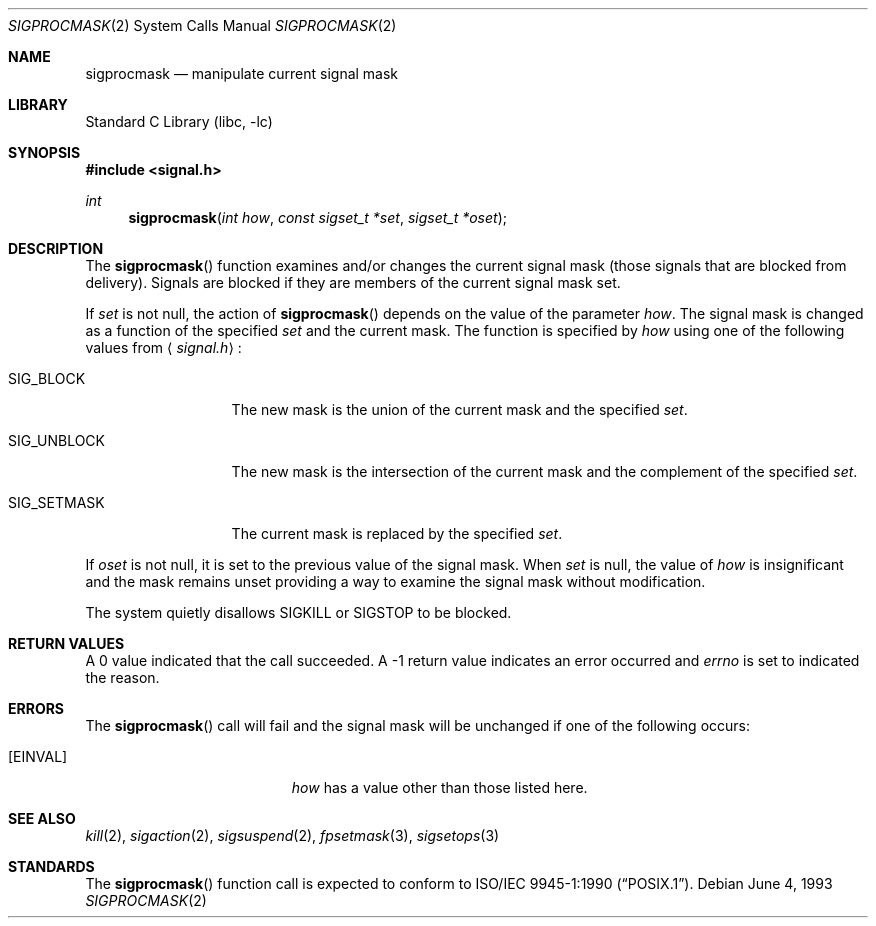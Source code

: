 .\" Copyright (c) 1983, 1991, 1993
.\"	The Regents of the University of California.  All rights reserved.
.\"
.\" Redistribution and use in source and binary forms, with or without
.\" modification, are permitted provided that the following conditions
.\" are met:
.\" 1. Redistributions of source code must retain the above copyright
.\"    notice, this list of conditions and the following disclaimer.
.\" 2. Redistributions in binary form must reproduce the above copyright
.\"    notice, this list of conditions and the following disclaimer in the
.\"    documentation and/or other materials provided with the distribution.
.\" 3. All advertising materials mentioning features or use of this software
.\"    must display the following acknowledgement:
.\"	This product includes software developed by the University of
.\"	California, Berkeley and its contributors.
.\" 4. Neither the name of the University nor the names of its contributors
.\"    may be used to endorse or promote products derived from this software
.\"    without specific prior written permission.
.\"
.\" THIS SOFTWARE IS PROVIDED BY THE REGENTS AND CONTRIBUTORS ``AS IS'' AND
.\" ANY EXPRESS OR IMPLIED WARRANTIES, INCLUDING, BUT NOT LIMITED TO, THE
.\" IMPLIED WARRANTIES OF MERCHANTABILITY AND FITNESS FOR A PARTICULAR PURPOSE
.\" ARE DISCLAIMED.  IN NO EVENT SHALL THE REGENTS OR CONTRIBUTORS BE LIABLE
.\" FOR ANY DIRECT, INDIRECT, INCIDENTAL, SPECIAL, EXEMPLARY, OR CONSEQUENTIAL
.\" DAMAGES (INCLUDING, BUT NOT LIMITED TO, PROCUREMENT OF SUBSTITUTE GOODS
.\" OR SERVICES; LOSS OF USE, DATA, OR PROFITS; OR BUSINESS INTERRUPTION)
.\" HOWEVER CAUSED AND ON ANY THEORY OF LIABILITY, WHETHER IN CONTRACT, STRICT
.\" LIABILITY, OR TORT (INCLUDING NEGLIGENCE OR OTHERWISE) ARISING IN ANY WAY
.\" OUT OF THE USE OF THIS SOFTWARE, EVEN IF ADVISED OF THE POSSIBILITY OF
.\" SUCH DAMAGE.
.\"
.\"	@(#)sigprocmask.2	8.1 (Berkeley) 6/4/93
.\" $FreeBSD$
.\"
.Dd June 4, 1993
.Dt SIGPROCMASK 2
.Os
.Sh NAME
.Nm sigprocmask
.Nd manipulate current signal mask
.Sh LIBRARY
.Lb libc
.Sh SYNOPSIS
.Fd #include <signal.h>
.Ft int
.Fn sigprocmask "int how" "const sigset_t *set" "sigset_t *oset"
.Sh DESCRIPTION
The
.Fn sigprocmask
function examines and/or changes the current signal mask (those signals
that are blocked from delivery).
Signals are blocked if they are members of the current signal mask set.
.Pp
If
.Fa set
is not null, the action of
.Fn sigprocmask
depends on the value of the parameter
.Fa how .
The signal mask is changed as a function of the specified
.Fa set
and the current mask.
The function is specified by
.Fa how
using one of the following values from
.Aq Pa signal.h :
.Bl -tag -width SIG_UNBLOCK
.It Dv SIG_BLOCK
The new mask is the union of the current mask and the specified
.Fa set .
.It Dv SIG_UNBLOCK
The new mask is the intersection of the current mask
and the complement of the specified
.Fa set .
.It Dv SIG_SETMASK
The current mask is replaced by the specified
.Fa set .
.El
.Pp
If
.Fa oset
is not null, it is set to
the previous value of the signal mask.
When
.Fa set
is null,
the value of
.Ar how
is insignificant and the mask remains unset
providing a way to examine the signal mask without modification.
.Pp
The system
quietly disallows
.Dv SIGKILL
or
.Dv SIGSTOP
to be blocked.
.Sh RETURN VALUES
A 0 value indicated that the call succeeded.  A -1 return value
indicates an error occurred and
.Va errno
is set to indicated the reason.
.Sh ERRORS
The
.Fn sigprocmask
call will fail and the signal mask will be unchanged if one
of the following occurs:
.Bl -tag -width Er
.It Bq Er EINVAL
.Fa how
has a value other than those listed here.
.Sh SEE ALSO
.Xr kill 2 ,
.Xr sigaction 2 ,
.Xr sigsuspend 2 ,
.Xr fpsetmask 3 ,
.Xr sigsetops 3
.Sh STANDARDS
The
.Fn sigprocmask
function call is expected to
conform to
.St -p1003.1-90 .
